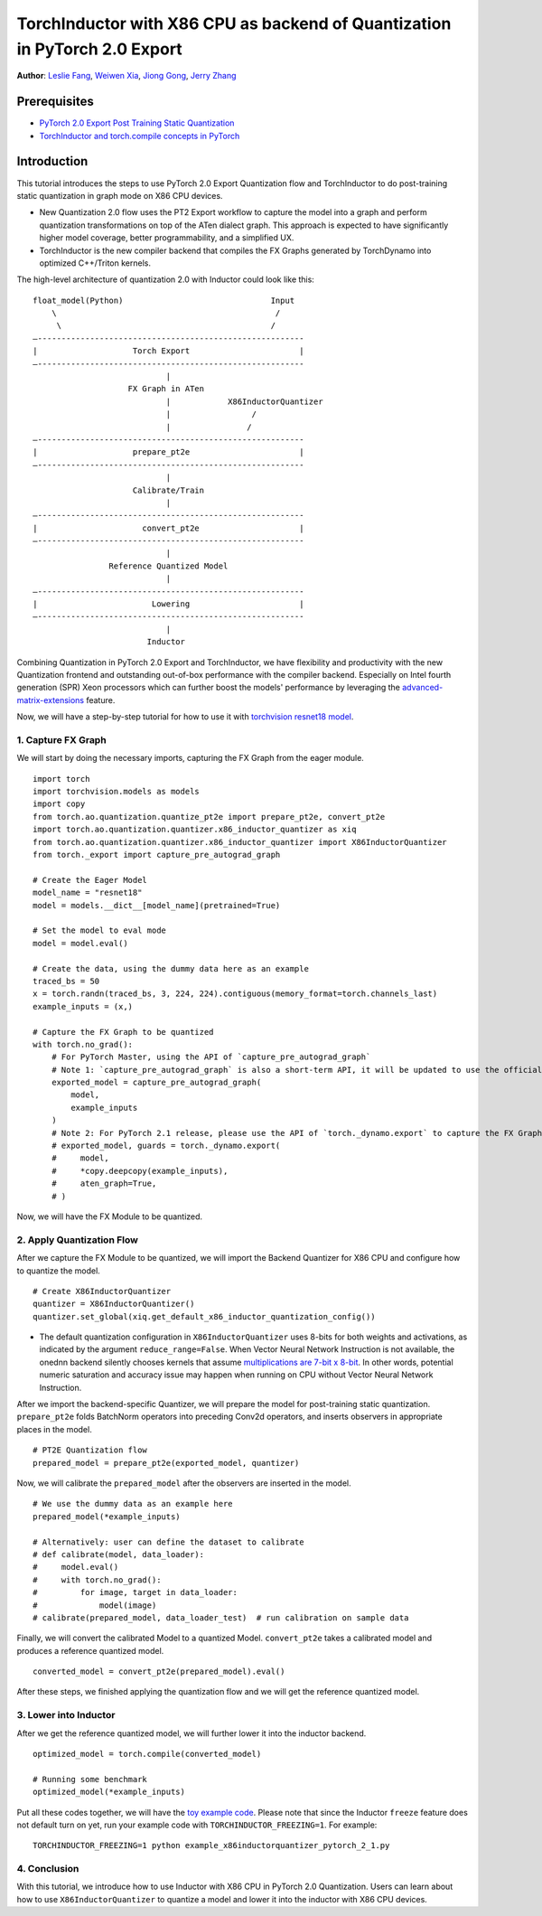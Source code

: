 TorchInductor with X86 CPU as backend of Quantization in PyTorch 2.0 Export
=============================================================================

**Author**: `Leslie Fang <https://github.com/leslie-fang-intel>`_, `Weiwen Xia <https://github.com/Xia-Weiwen>`_, `Jiong Gong <https://github.com/jgong5>`_, `Jerry Zhang <https://github.com/jerryzh168>`_

Prerequisites
^^^^^^^^^^^^^^^

-  `PyTorch 2.0 Export Post Training Static Quantization <https://pytorch.org/tutorials/prototype/pt2e_quant_ptq_static.html>`_
-  `TorchInductor and torch.compile concepts in PyTorch <https://pytorch.org/tutorials/intermediate/torch_compile_tutorial.html>`_

Introduction
^^^^^^^^^^^^^^

This tutorial introduces the steps to use PyTorch 2.0 Export Quantization flow and TorchInductor to do post-training static quantization
in graph mode on X86 CPU devices.

- New Quantization 2.0 flow uses the PT2 Export workflow to capture the model into a graph and perform quantization transformations on top of the ATen dialect graph. This approach is expected to have significantly higher model coverage, better programmability, and a simplified UX.
- TorchInductor is the new compiler backend that compiles the FX Graphs generated by TorchDynamo into optimized C++/Triton kernels.

The high-level architecture of quantization 2.0 with Inductor could look like this:

::

    float_model(Python)                               Input
        \                                              /
         \                                            /
    —--------------------------------------------------------
    |                    Torch Export                       |
    —--------------------------------------------------------
                                |
                        FX Graph in ATen     
                                |            X86InductorQuantizer
                                |                 /
                                |                /
    —--------------------------------------------------------
    |                    prepare_pt2e                       |
    —--------------------------------------------------------
                                |
                         Calibrate/Train
                                |
    —--------------------------------------------------------
    |                      convert_pt2e                     |
    —--------------------------------------------------------
                                |
                    Reference Quantized Model
                                |
    —--------------------------------------------------------
    |                        Lowering                       |
    —--------------------------------------------------------
                                |
                            Inductor

Combining Quantization in PyTorch 2.0 Export and TorchInductor, we have flexibility and productivity with the new Quantization frontend
and outstanding out-of-box performance with the compiler backend. Especially on Intel fourth generation (SPR) Xeon processors which can
further boost the models' performance by leveraging the
`advanced-matrix-extensions <https://www.intel.com/content/www/us/en/products/docs/accelerator-engines/advanced-matrix-extensions/overview.html>`_ feature.

Now, we will have a step-by-step tutorial for how to use it with `torchvision resnet18 model <https://download.pytorch.org/models/resnet18-f37072fd.pth>`_.

1. Capture FX Graph
---------------------

We will start by doing the necessary imports, capturing the FX Graph from the eager module.

::

    import torch
    import torchvision.models as models
    import copy
    from torch.ao.quantization.quantize_pt2e import prepare_pt2e, convert_pt2e
    import torch.ao.quantization.quantizer.x86_inductor_quantizer as xiq
    from torch.ao.quantization.quantizer.x86_inductor_quantizer import X86InductorQuantizer
    from torch._export import capture_pre_autograd_graph

    # Create the Eager Model
    model_name = "resnet18"
    model = models.__dict__[model_name](pretrained=True)

    # Set the model to eval mode
    model = model.eval()

    # Create the data, using the dummy data here as an example
    traced_bs = 50
    x = torch.randn(traced_bs, 3, 224, 224).contiguous(memory_format=torch.channels_last)
    example_inputs = (x,)

    # Capture the FX Graph to be quantized
    with torch.no_grad():
        # For PyTorch Master, using the API of `capture_pre_autograd_graph`
        # Note 1: `capture_pre_autograd_graph` is also a short-term API, it will be updated to use the official `torch.export` API when that is ready.
        exported_model = capture_pre_autograd_graph(
            model,
            example_inputs
        )
        # Note 2: For PyTorch 2.1 release, please use the API of `torch._dynamo.export` to capture the FX Graph
        # exported_model, guards = torch._dynamo.export(
        #     model,
        #     *copy.deepcopy(example_inputs),
        #     aten_graph=True,
        # )


Now, we will have the FX Module to be quantized.

2. Apply Quantization Flow
----------------------------

After we capture the FX Module to be quantized, we will import the Backend Quantizer for X86 CPU and configure how to
quantize the model.

::

    # Create X86InductorQuantizer
    quantizer = X86InductorQuantizer()
    quantizer.set_global(xiq.get_default_x86_inductor_quantization_config())

.. note::

- The default quantization configuration in ``X86InductorQuantizer`` uses 8-bits for both weights and activations, as indicated by the argument ``reduce_range=False``.
  When Vector Neural Network Instruction is not available, the onednn backend silently chooses kernels that assume
  `multiplications are 7-bit x 8-bit <https://oneapi-src.github.io/oneDNN/dev_guide_int8_computations.html#inputs-of-mixed-type-u8-and-s8>`_. In other words, potential
  numeric saturation and accuracy issue may happen when running on CPU without Vector Neural Network Instruction.

After we import the backend-specific Quantizer, we will prepare the model for post-training static quantization.
``prepare_pt2e`` folds BatchNorm operators into preceding Conv2d operators, and inserts observers in appropriate places in the model.

::

    # PT2E Quantization flow
    prepared_model = prepare_pt2e(exported_model, quantizer)

Now, we will calibrate the ``prepared_model`` after the observers are inserted in the model.

::

    # We use the dummy data as an example here
    prepared_model(*example_inputs)

    # Alternatively: user can define the dataset to calibrate
    # def calibrate(model, data_loader):
    #     model.eval()
    #     with torch.no_grad():
    #         for image, target in data_loader:
    #             model(image)
    # calibrate(prepared_model, data_loader_test)  # run calibration on sample data

Finally, we will convert the calibrated Model to a quantized Model. ``convert_pt2e`` takes a calibrated model and produces a reference quantized model.

::

    converted_model = convert_pt2e(prepared_model).eval()

After these steps, we finished applying the quantization flow and we will get the reference quantized model.


3. Lower into Inductor
------------------------

After we get the reference quantized model, we will further lower it into the inductor backend.

::

    optimized_model = torch.compile(converted_model)

    # Running some benchmark
    optimized_model(*example_inputs)


Put all these codes together, we will have the `toy example code <https://gist.github.com/leslie-fang-intel/3f1652ef8296ce916717e938d887e86a>`_.
Please note that since the Inductor ``freeze`` feature does not default turn on yet, run your example code with ``TORCHINDUCTOR_FREEZING=1``.
For example:

::

    TORCHINDUCTOR_FREEZING=1 python example_x86inductorquantizer_pytorch_2_1.py

4. Conclusion
---------------

With this tutorial, we introduce how to use Inductor with X86 CPU in PyTorch 2.0 Quantization. Users can learn about
how to use ``X86InductorQuantizer`` to quantize a model and lower it into the inductor with X86 CPU devices.
